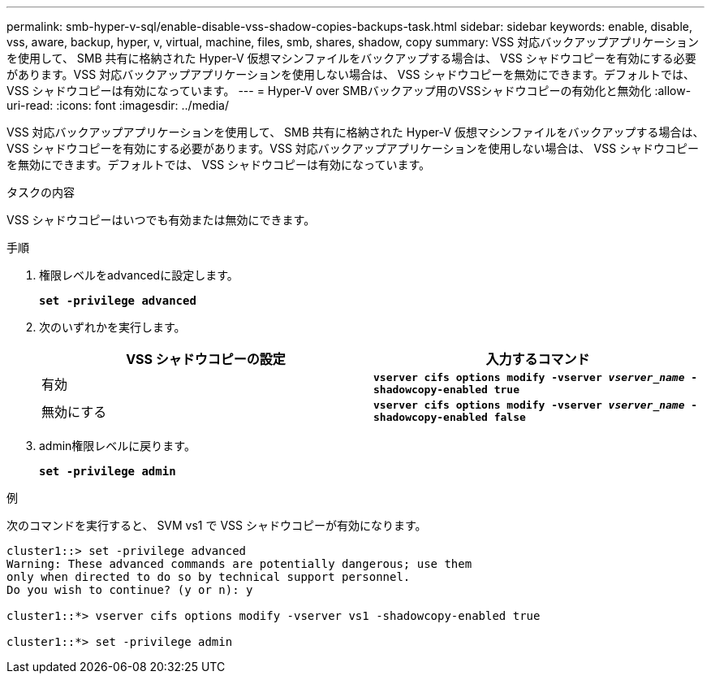 ---
permalink: smb-hyper-v-sql/enable-disable-vss-shadow-copies-backups-task.html 
sidebar: sidebar 
keywords: enable, disable, vss, aware, backup, hyper, v, virtual, machine, files, smb, shares, shadow, copy 
summary: VSS 対応バックアップアプリケーションを使用して、 SMB 共有に格納された Hyper-V 仮想マシンファイルをバックアップする場合は、 VSS シャドウコピーを有効にする必要があります。VSS 対応バックアップアプリケーションを使用しない場合は、 VSS シャドウコピーを無効にできます。デフォルトでは、 VSS シャドウコピーは有効になっています。 
---
= Hyper-V over SMBバックアップ用のVSSシャドウコピーの有効化と無効化
:allow-uri-read: 
:icons: font
:imagesdir: ../media/


[role="lead"]
VSS 対応バックアップアプリケーションを使用して、 SMB 共有に格納された Hyper-V 仮想マシンファイルをバックアップする場合は、 VSS シャドウコピーを有効にする必要があります。VSS 対応バックアップアプリケーションを使用しない場合は、 VSS シャドウコピーを無効にできます。デフォルトでは、 VSS シャドウコピーは有効になっています。

.タスクの内容
VSS シャドウコピーはいつでも有効または無効にできます。

.手順
. 権限レベルをadvancedに設定します。
+
`*set -privilege advanced*`

. 次のいずれかを実行します。
+
|===
| VSS シャドウコピーの設定 | 入力するコマンド 


 a| 
有効
 a| 
`*vserver cifs options modify -vserver _vserver_name_ -shadowcopy-enabled true*`



 a| 
無効にする
 a| 
`*vserver cifs options modify -vserver _vserver_name_ -shadowcopy-enabled false*`

|===
. admin権限レベルに戻ります。
+
`*set -privilege admin*`



.例
次のコマンドを実行すると、 SVM vs1 で VSS シャドウコピーが有効になります。

[listing]
----
cluster1::> set -privilege advanced
Warning: These advanced commands are potentially dangerous; use them
only when directed to do so by technical support personnel.
Do you wish to continue? (y or n): y

cluster1::*> vserver cifs options modify -vserver vs1 -shadowcopy-enabled true

cluster1::*> set -privilege admin
----
